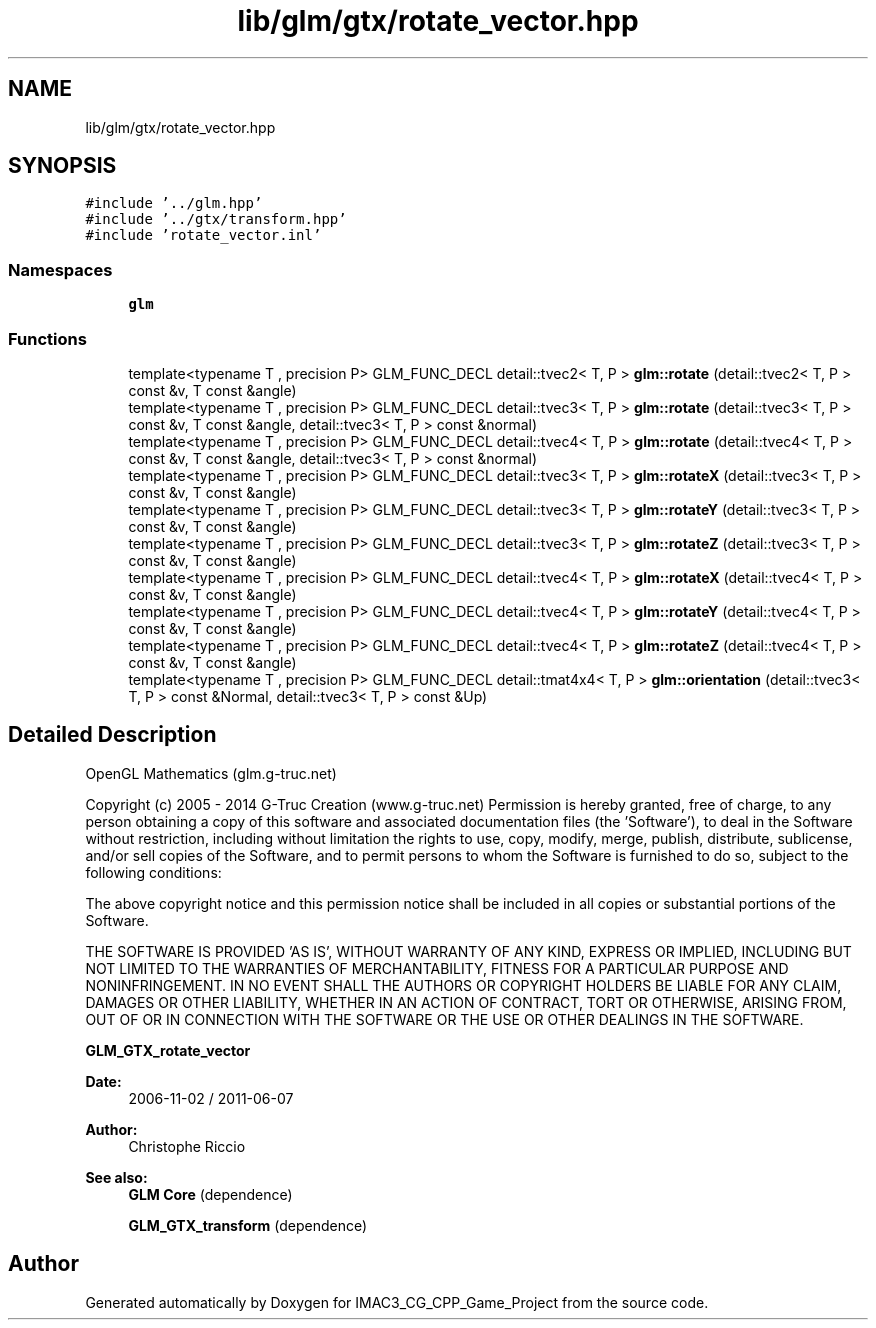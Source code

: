 .TH "lib/glm/gtx/rotate_vector.hpp" 3 "Fri Dec 14 2018" "IMAC3_CG_CPP_Game_Project" \" -*- nroff -*-
.ad l
.nh
.SH NAME
lib/glm/gtx/rotate_vector.hpp
.SH SYNOPSIS
.br
.PP
\fC#include '\&.\&./glm\&.hpp'\fP
.br
\fC#include '\&.\&./gtx/transform\&.hpp'\fP
.br
\fC#include 'rotate_vector\&.inl'\fP
.br

.SS "Namespaces"

.in +1c
.ti -1c
.RI " \fBglm\fP"
.br
.in -1c
.SS "Functions"

.in +1c
.ti -1c
.RI "template<typename T , precision P> GLM_FUNC_DECL detail::tvec2< T, P > \fBglm::rotate\fP (detail::tvec2< T, P > const &v, T const &angle)"
.br
.ti -1c
.RI "template<typename T , precision P> GLM_FUNC_DECL detail::tvec3< T, P > \fBglm::rotate\fP (detail::tvec3< T, P > const &v, T const &angle, detail::tvec3< T, P > const &normal)"
.br
.ti -1c
.RI "template<typename T , precision P> GLM_FUNC_DECL detail::tvec4< T, P > \fBglm::rotate\fP (detail::tvec4< T, P > const &v, T const &angle, detail::tvec3< T, P > const &normal)"
.br
.ti -1c
.RI "template<typename T , precision P> GLM_FUNC_DECL detail::tvec3< T, P > \fBglm::rotateX\fP (detail::tvec3< T, P > const &v, T const &angle)"
.br
.ti -1c
.RI "template<typename T , precision P> GLM_FUNC_DECL detail::tvec3< T, P > \fBglm::rotateY\fP (detail::tvec3< T, P > const &v, T const &angle)"
.br
.ti -1c
.RI "template<typename T , precision P> GLM_FUNC_DECL detail::tvec3< T, P > \fBglm::rotateZ\fP (detail::tvec3< T, P > const &v, T const &angle)"
.br
.ti -1c
.RI "template<typename T , precision P> GLM_FUNC_DECL detail::tvec4< T, P > \fBglm::rotateX\fP (detail::tvec4< T, P > const &v, T const &angle)"
.br
.ti -1c
.RI "template<typename T , precision P> GLM_FUNC_DECL detail::tvec4< T, P > \fBglm::rotateY\fP (detail::tvec4< T, P > const &v, T const &angle)"
.br
.ti -1c
.RI "template<typename T , precision P> GLM_FUNC_DECL detail::tvec4< T, P > \fBglm::rotateZ\fP (detail::tvec4< T, P > const &v, T const &angle)"
.br
.ti -1c
.RI "template<typename T , precision P> GLM_FUNC_DECL detail::tmat4x4< T, P > \fBglm::orientation\fP (detail::tvec3< T, P > const &Normal, detail::tvec3< T, P > const &Up)"
.br
.in -1c
.SH "Detailed Description"
.PP 
OpenGL Mathematics (glm\&.g-truc\&.net)
.PP
Copyright (c) 2005 - 2014 G-Truc Creation (www\&.g-truc\&.net) Permission is hereby granted, free of charge, to any person obtaining a copy of this software and associated documentation files (the 'Software'), to deal in the Software without restriction, including without limitation the rights to use, copy, modify, merge, publish, distribute, sublicense, and/or sell copies of the Software, and to permit persons to whom the Software is furnished to do so, subject to the following conditions:
.PP
The above copyright notice and this permission notice shall be included in all copies or substantial portions of the Software\&.
.PP
THE SOFTWARE IS PROVIDED 'AS IS', WITHOUT WARRANTY OF ANY KIND, EXPRESS OR IMPLIED, INCLUDING BUT NOT LIMITED TO THE WARRANTIES OF MERCHANTABILITY, FITNESS FOR A PARTICULAR PURPOSE AND NONINFRINGEMENT\&. IN NO EVENT SHALL THE AUTHORS OR COPYRIGHT HOLDERS BE LIABLE FOR ANY CLAIM, DAMAGES OR OTHER LIABILITY, WHETHER IN AN ACTION OF CONTRACT, TORT OR OTHERWISE, ARISING FROM, OUT OF OR IN CONNECTION WITH THE SOFTWARE OR THE USE OR OTHER DEALINGS IN THE SOFTWARE\&.
.PP
\fBGLM_GTX_rotate_vector\fP
.PP
\fBDate:\fP
.RS 4
2006-11-02 / 2011-06-07 
.RE
.PP
\fBAuthor:\fP
.RS 4
Christophe Riccio
.RE
.PP
\fBSee also:\fP
.RS 4
\fBGLM Core\fP (dependence) 
.PP
\fBGLM_GTX_transform\fP (dependence) 
.RE
.PP

.SH "Author"
.PP 
Generated automatically by Doxygen for IMAC3_CG_CPP_Game_Project from the source code\&.
